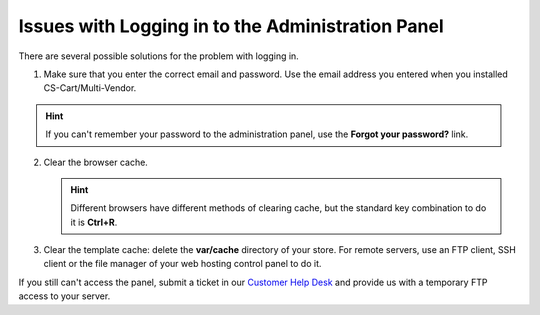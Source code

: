 **************************************************
Issues with Logging in to the Administration Panel
**************************************************

There are several possible solutions for the problem with logging in.

1. Make sure that you enter the correct email and password. Use the email address you entered when you installed CS-Cart/Multi-Vendor.

.. hint::

    If you can't remember your password to the administration panel, use the **Forgot your password?** link.

.. image:: img/admin_login.png
    :align: center
    :alt: The Forgot your password? link allows you to reset your password.

2. Clear the browser cache.

   .. hint::

       Different browsers have different methods of clearing cache, but the standard key combination to do it is **Ctrl+R**.

3. Clear the template cache: delete the **var/cache** directory of your store. For remote servers, use an FTP client, SSH client or the file manager of your web hosting control panel to do it.

If you still can't access the panel, submit a ticket in our `Customer Help Desk <https://www.cs-cart.com/helpdesk>`_ and provide us with a temporary FTP access to your server.
